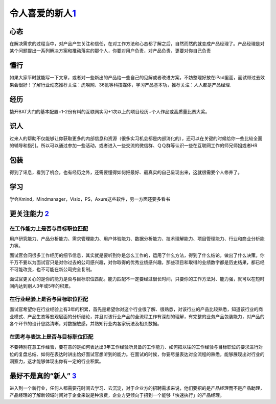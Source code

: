 
令人喜爱的新人\ `1 <http://www.woshipm.com/pmd/284339.html>`__
==============================================================

心态
----

在解决需求的过程当中，对产品产生关注和信任，在对工作方法和心态都了解之后，自然而然的就变成产品经理了。产品经理是对某个问题提出一系列解决方案和推动落实的那个人，你要对用户负责，对产品负责，更要对你自己负责

懂行
----

如果大家平时就能写一下文章，或者对一些新出的产品给一些自己的见解或者改进方案，不妨整理好放在iPad里面，面试带过去效果会很好！了解行业动态推荐关注：虎嗅网、36氪等科技媒体，学习产品基本功，推荐关注：人人都是产品经理.

经历
----

撬开BAT大门的基本配置=1-2份有料的互联网实习+1次以上的项目经历+个人作品或高质量比赛大奖。

识人
----

过来人的帮助不仅能够让你获取更多的内部信息和资源（很多实习机会都是内部消化的），还可以在关键的时候给你一些比较全面的辅导和指引。所以可以通过参加一些活动，或者进入一些交流的微信群、ＱＱ群等认识一些在互联网工作的师兄师姐或者HR

包装
----

得到了讯息，看到了机会，也有经历之外，还需要懂得如何把最好、最真实的自己呈现出来，这就很需要个人修养了。

学习
----

学会Xmind，Mindmanager，Visio，PS，Axure这些软件，另一方面还要多看书

更关注能力 `2 <https://weread.qq.com/web/reader/46532b707210fc4f465d044kc1632f5021fc16a5320f3dc>`__
---------------------------------------------------------------------------------------------------

在工作能力上是否与目标职位匹配
~~~~~~~~~~~~~~~~~~~~~~~~~~~~~~

用户研究能力、产品分析能力、需求管理能力、用户体验能力、数据分析能力、技术理解能力、项目管理能力、行业和商业分析能力等。

面试官会问很多工作经历的细节信息，其实就是要听到你是怎么工作的，运用了什么方法，得到了什么结论，做出了什么决策。你千万不要以为面试官只是对你过去的公司感兴趣，对你取得的优秀业绩感兴趣，那些项目和取得的业绩数字都是历史结果，都已经不可能改变，也不可能在新公司完全复制。

面试官更关心的是你的能力是否与目标职位匹配。能力匹配不一定要经过很长时间，只要你的工作方法对、能力强，就可以在短时间内达到别人3年或5年的积累。

在行业经验上是否与目标职位匹配
~~~~~~~~~~~~~~~~~~~~~~~~~~~~~~

面试官希望你在行业经验上有3年的积累，首先是希望你对这个行业很了解、很熟悉，对该行业的产品比较熟悉，知道该行业的商业模式、产品生态等宏观层面的分析结论，并且对该行业产品的全流程工作有深刻的理解，有完整的业务产品包装能力，对产品的各个环节的设计思路清晰，对数据敏感，并熟知行业内各家玩法及相关数据。

在思考与表达上是否与目标职位匹配
~~~~~~~~~~~~~~~~~~~~~~~~~~~~~~~~

不要特别在意工作经验，要在意的是如何表达出3年工作经验所具备的工作能力、如何把以往的工作经验与目标职位的要求进行对位的复盘总结、如何在表达时讲出恰好面试官想听到的能力。在面试的时候，你要尽量表达对全流程的熟悉，能够展现出对行业的洞察力，这才能够体现出你有一定的行业积累。

最好不是真的“新人” `3 <https://www.zhihu.com/pub/reader/119583028/chapter/1057335985628672000>`__
-------------------------------------------------------------------------------------------------

进入到一个新行业，任何人都需要花时间去学习、去沉淀，对于企业方的招聘需求来说，他们要招的是产品经理而不是产品助理，产品经理的了解新领域时间对于企业来说是种浪费，企业方更倾向于招到一个能够「快速执行」的产品经理。

